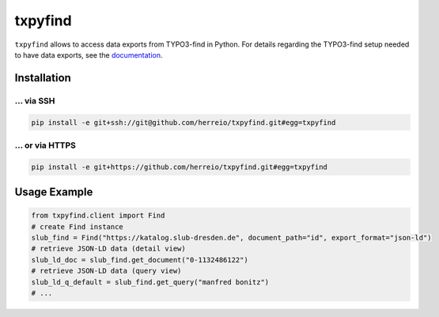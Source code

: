 ========
txpyfind
========

``txpyfind`` allows to access data exports from TYPO3-find in Python.
For details regarding the TYPO3-find setup needed to have data exports,
see the `documentation <https://github.com/subugoe/typo3-find#data-export>`_.

Installation
============

... via SSH
~~~~~~~~~~~

.. code-block:: bash

   pip install -e git+ssh://git@github.com/herreio/txpyfind.git#egg=txpyfind

... or via HTTPS
~~~~~~~~~~~~~~~~

.. code-block:: bash

   pip install -e git+https://github.com/herreio/txpyfind.git#egg=txpyfind


Usage Example
=============

.. code-block:: python

   from txpyfind.client import Find
   # create Find instance
   slub_find = Find("https://katalog.slub-dresden.de", document_path="id", export_format="json-ld")
   # retrieve JSON-LD data (detail view)
   slub_ld_doc = slub_find.get_document("0-1132486122")
   # retrieve JSON-LD data (query view)
   slub_ld_q_default = slub_find.get_query("manfred bonitz")
   # ...
